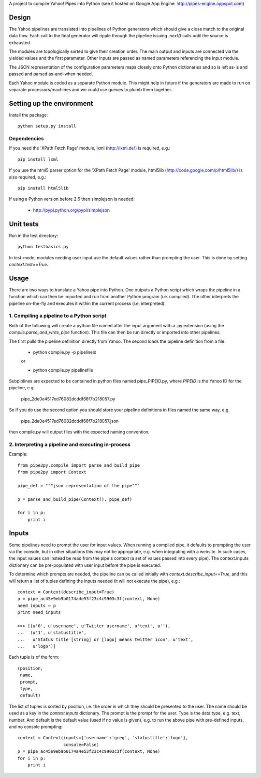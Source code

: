 A project to compile Yahoo! Pipes into Python 
(see it hosted on Google App Engine: http://pipes-engine.appspot.com)

Design
======
The Yahoo pipelines are translated into pipelines of Python generators which 
should give a close match to the original data flow. Each call to the final
generator will ripple through the pipeline issuing `.next()` calls until the 
source is exhausted.

The modules are topologically sorted to give their creation order. 
The main output and inputs are connected via the yielded values and the 
first parameter. Other inputs are passed as named parameters referencing the 
input module.

The JSON representation of the configuration parameters maps closely onto 
Python dictionaries and so is left as-is and passed and parsed as-and-when 
needed.

Each Yahoo module is coded as a separate Python module. This might help in
future if the generators are made to run on separate processors/machines and 
we could use queues to plumb them together.


Setting up the environment
==========================
Install the package::

  python setup.py install


Dependencies
------------
If you need the 'XPath Fetch Page' module, lxml (http://lxml.de/) is 
required, e.g.::
  
  pip install lxml

If you use the html5 parser option for the 'XPath Fetch Page' module, 
html5lib (http://code.google.com/p/html5lib/) is also required, e.g.::
  
  pip install html5lib


If using a Python version before 2.6 then simplejson is needed:
  
  * http://pypi.python.org/pypi/simplejson

Unit tests
==========
Run in the test directory::

  python testbasics.py

In test-mode, modules needing user input use the default values rather than 
prompting the user. This is done by setting `context.test==True`.


Usage
=====
There are two ways to translate a Yahoo pipe into Python. One outputs a Python 
script which wraps the pipeline in a function which can then be imported and 
run from another Python program (i.e. compiled). The other interprets the 
pipeline on-the-fly and executes it within the current process 
(i.e. interpreted).

1. Compiling a pipeline to a Python script
------------------------------------------
Both of the following will create a python file named after the input argument 
with a .py extension (using the `compile.parse_and_write_pipe` function). This 
file can then be run directly or imported into other pipelines.

The first pulls the pipeline definition directly from Yahoo. The second loads 
the pipeline definition from a file:

  * python compile.py -p pipelineid
  
  or
  
  * python compile.py pipelinefile
  
Subpiplines are expected to be contained in python files named pipe_PIPEID.py,
where `PIPEID` is the Yahoo ID for the pipeline, e.g.

  pipe_2de0e4517ed76082dcddf66f7b218057.py

So if you do use the second option you should store your pipeline definitions 
in files named the same way, e.g.

  pipe_2de0e4517ed76082dcddf66f7b218057.json

then compile.py will output files with the expected naming convention.
  
2. Interpreting a pipeline and executing in-process
---------------------------------------------------
Example::

    from pipe2py.compile import parse_and_build_pipe
    from pipe2py import Context

    pipe_def = """json representation of the pipe"""

    p = parse_and_build_pipe(Context(), pipe_def)

    for i in p:
        print i


Inputs
======
Some pipelines need to prompt the user for input values. When running a
compiled pipe, it defaults to prompting the user via the console, but in other
situations this may not be appropriate, e.g. when integrating with a website. 
In such cases, the input values can instead be read from the pipe's context (a 
set of values passed into every pipe). The context.inputs dictionary can be 
pre-populated with user input before the pipe is executed. 

To determine which prompts are needed, the pipeline can be called initially 
with `context.describe_input==True`, and this will return a list of tuples 
defining the inputs needed (it will not execute the pipe), e.g.::

    context = Context(describe_input=True)
    p = pipe_ac45e9eb9b0174a4e53f23c4c9903c3f(context, None)
    need_inputs = p
    print need_inputs

    >>> [(u'0', u'username', u'Twitter username', u'text', u''), 
    ...  (u'1', u'statustitle', 
    ...   u'Status title [string] or [logo] means twitter icon', u'text', 
    ...   u'logo')]

Each tuple is of the form::

  (position,
   name,
   prompt,
   type,
   default)

The list of tuples is sorted by position, i.e. the order in which they should 
be presented to the user. The name should be used as a key in the 
`context.inputs` dictionary. The prompt is the prompt for the user. Type is 
the data type, e.g. text, number. And default is the default value (used if no 
value is given), e.g. to run the above pipe with pre-defined inputs, and no
console prompting::

    context = Context(inputs={'username':'greg', 'statustitle':'logo'}, 
                      console=False)
    p = pipe_ac45e9eb9b0174a4e53f23c4c9903c3f(context, None)
    for i in p:
        print i

